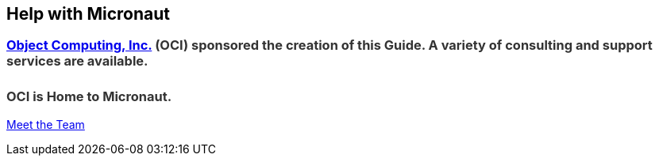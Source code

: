 == Help with Micronaut

++++
<h3 style="color: #333; margin-bottom:25px;"><a href="https://objectcomputing.com/" target="_blank">Object Computing, Inc.</a> (OCI) sponsored the creation of this Guide. A variety of consulting and support services are available.</h3>

<!--[if lte IE 8]>
<script charset="utf-8" type="text/javascript" src="//js.hsforms.net/forms/v2-legacy.js"></script>
<![endif]-->
<script charset="utf-8" type="text/javascript" src="//js.hsforms.net/forms/v2.js"></script>
<script>
  hbspt.forms.create({
	portalId: "4547412",
	formId: "24edfcbb-b6f2-4fcf-af48-35ab6271031e"
});
</script>

<h3 style="color: #333;">OCI is Home to Micronaut.</h3>

<p><a href="https://objectcomputing.com/products/2gm-team" target="_blank">Meet the Team</a></p>
++++